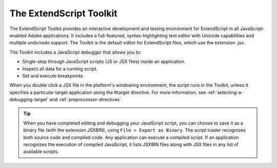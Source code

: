 .. _the-extendscript-toolkit:

The ExtendScript Toolkit
========================
The ExtendScript Toolkit provides an interactive development and testing environment for ExtendScript in
all JavaScript-enabled Adobe applications. It includes a full-featured, syntax-highlighting text editor with
Unicode capabilities and multiple undo/redo support. The Toolkit is the default editor for ExtendScript
files, which use the extension .jsx.

The Toolkit includes a JavaScript debugger that allows you to:

- Single-step through JavaScript scripts (JS or JSX files) inside an application.
- Inspect all data for a running script.
- Set and execute breakpoints.

When you double click a JSX file in the platform's windowing environment, the script runs in the Toolkit,
unless it specifies a particular target application using the #target directive. For more information, see
:ref:`selecting-a-debugging-target` and :ref:`preprocessor-directives`.

.. tip:: When you have completed editing and debugging your JavaScript script, you can choose to save it as
  a binary file (with the extension JSXBIN), using ``File > Export as Binary``. The script loader recognizes both
  source code and compiled code. Any application can execute a compiled script. If an application
  recognizes the execution of compiled JavaScript, it lists JSXBIN files along with JSX files in any list of
  available scripts.
